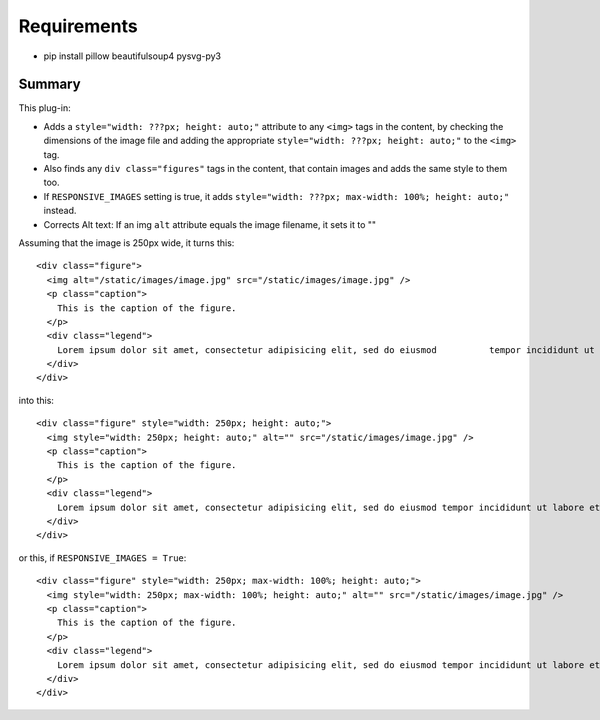 Requirements
------------

* pip install pillow beautifulsoup4 pysvg-py3

Summary
=======

This plug-in:

- Adds a ``style="width: ???px; height: auto;"`` attribute to any ``<img>`` tags in the content, by checking the dimensions of the image file and adding the appropriate ``style="width: ???px; height: auto;"`` to the ``<img>`` tag.

- Also finds any ``div class="figures"`` tags in the content, that contain images and adds the same style to them too.

- If ``RESPONSIVE_IMAGES`` setting is true, it adds ``style="width: ???px; max-width: 100%; height: auto;"`` instead.

- Corrects Alt text: If an img ``alt`` attribute equals the image filename, it sets it to ""


Assuming that the image is 250px wide, it turns this::

  <div class="figure">
    <img alt="/static/images/image.jpg" src="/static/images/image.jpg" />
    <p class="caption">
      This is the caption of the figure.
    </p>
    <div class="legend">
      Lorem ipsum dolor sit amet, consectetur adipisicing elit, sed do eiusmod 	        tempor incididunt ut labore et dolore magna aliqua.
    </div>
  </div>

into this::

  <div class="figure" style="width: 250px; height: auto;">
    <img style="width: 250px; height: auto;" alt="" src="/static/images/image.jpg" />
    <p class="caption">
      This is the caption of the figure.
    </p>
    <div class="legend">
      Lorem ipsum dolor sit amet, consectetur adipisicing elit, sed do eiusmod tempor incididunt ut labore et dolore magna aliqua.
    </div>
  </div>

or this, if ``RESPONSIVE_IMAGES = True``::

  <div class="figure" style="width: 250px; max-width: 100%; height: auto;">
    <img style="width: 250px; max-width: 100%; height: auto;" alt="" src="/static/images/image.jpg" />
    <p class="caption">
      This is the caption of the figure.
    </p>
    <div class="legend">
      Lorem ipsum dolor sit amet, consectetur adipisicing elit, sed do eiusmod tempor incididunt ut labore et dolore magna aliqua.
    </div>
  </div>
